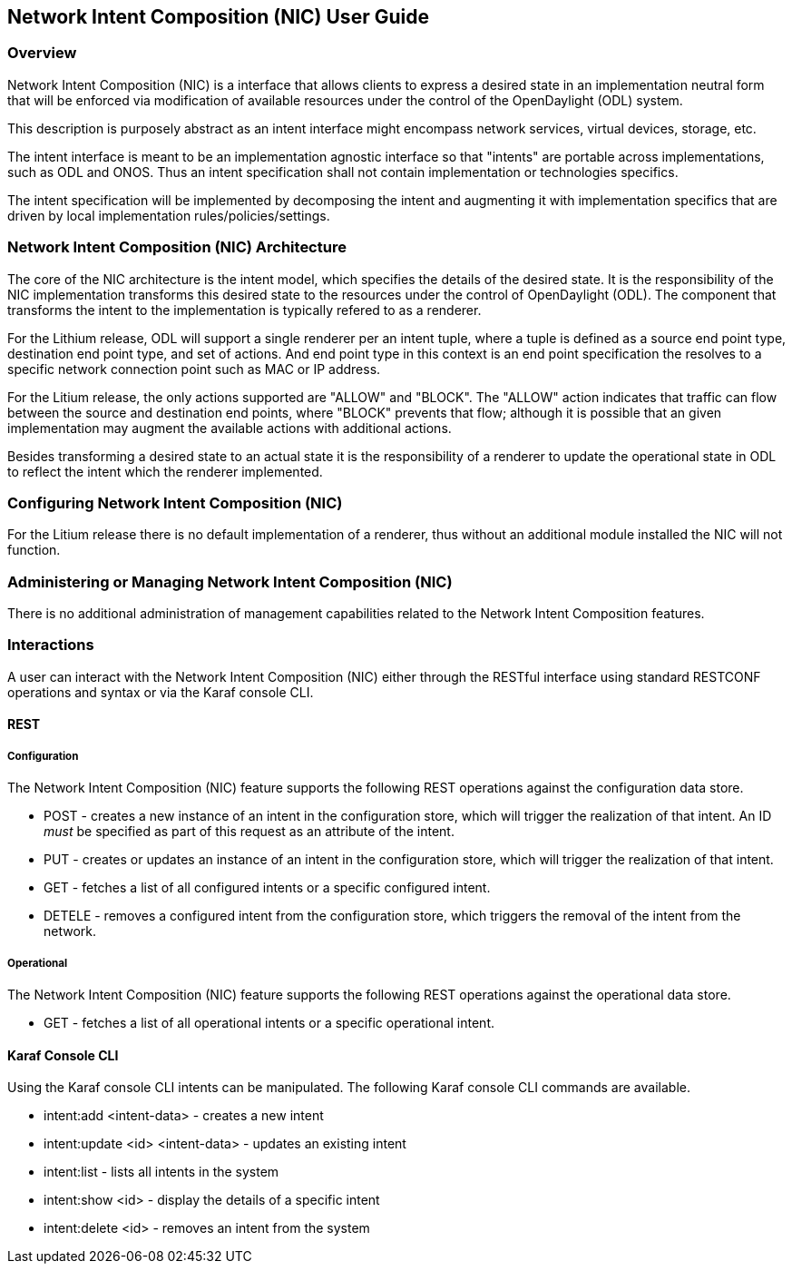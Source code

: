 == Network Intent Composition (NIC) User Guide

=== Overview
Network Intent Composition (NIC) is a interface that allows clients to
express a desired state in an implementation neutral form that will be
enforced via modification of available resources under the control of
the OpenDaylight (ODL) system.

This description is purposely abstract as an intent interface might
encompass network services, virtual devices, storage, etc.

The intent interface is meant to be an implementation agnostic interface
so that "intents" are portable across implementations, such as ODL
and ONOS. Thus an intent specification shall not contain implementation
or technologies specifics.

The intent specification will be implemented by decomposing the intent
and augmenting it with implementation specifics that are driven by
local implementation rules/policies/settings.

=== Network Intent Composition (NIC) Architecture
The core of the NIC architecture is the intent model, which specifies
the details of the desired state. It is the responsibility of the NIC
implementation transforms this desired state to the resources under
the control of OpenDaylight (ODL). The component that transforms the
intent to the implementation is typically refered to as a renderer.

For the Lithium release, ODL will support a single renderer per an
intent tuple, where a tuple is defined as a source end point type,
destination end point type, and set of actions. And end point type
in this context is an end point specification the resolves to a
specific network connection point such as MAC or IP address.

For the Litium release, the only actions supported are "ALLOW" and
"BLOCK". The "ALLOW" action indicates that traffic can flow between
the source and destination end points, where "BLOCK" prevents that
flow; although it is possible that an given implementation may augment
the available actions with additional actions.

Besides transforming a desired state to an actual state it is the
responsibility of a renderer to update the operational state in
ODL to reflect the intent which the renderer implemented.

=== Configuring Network Intent Composition (NIC)
For the Litium release there is no default implementation of a renderer,
thus without an additional module installed the NIC will not function.

=== Administering or Managing Network Intent Composition (NIC)
There is no additional administration of management capabilities
related to the Network Intent Composition features.

=== Interactions
A user can interact with the Network Intent Composition (NIC) either
through the RESTful interface using standard RESTCONF operations and
syntax or via the Karaf console CLI.

==== REST

===== Configuration
The Network Intent Composition (NIC) feature supports the following REST
operations against the configuration data store.

* POST - creates a new instance of an intent in the configuration store,
which will trigger the realization of that intent. An ID _must_ be specified
as part of this request as an attribute of the intent.

* PUT - creates or updates an instance of an intent in the configuration store,
which will trigger the realization of that intent.

* GET - fetches a list of all configured intents or a specific configured
intent.

* DETELE - removes a configured intent from the configuration store, which
triggers the removal of the intent from the network.

===== Operational
The Network Intent Composition (NIC) feature supports the following REST
operations against the operational data store.

* GET - fetches a list of all operational intents or a specific operational
intent.

==== Karaf Console CLI
Using the Karaf console CLI intents can be manipulated. The following Karaf
console CLI commands are available.

* intent:add <intent-data> - creates a new intent

* intent:update <id> <intent-data> - updates an existing intent

* intent:list - lists all intents in the system

* intent:show <id> - display the details of a specific intent

* intent:delete <id> - removes an intent from the system

